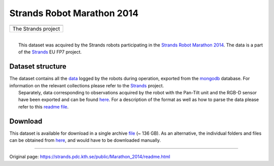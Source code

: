 Strands Robot Marathon 2014
---------------------------

+-----------------------+
| |image1|              |
+-----------------------+
| The Strands project   |
+-----------------------+

| 
|  This dataset was acquired by the Strands robots participating in the `Strands Robot Marathon 2014 <http://strands.acin.tuwien.ac.at/marathon.html>`__. The data is a part of the `Strands <http://strands.acin.tuwien.ac.at/index.html>`__ EU FP7 project.

Dataset structure
~~~~~~~~~~~~~~~~~

| The dataset contains all the `data <https://strands.pdc.kth.se/public/Marathon_2014/mongodb>`__ logged by the robots during operation, exported from the `mongodb <http://wiki.ros.org/mongodb_store>`__ database. For information on the relevant collections please refer to the `Strands <http://strands.acin.tuwien.ac.at/index.html>`__ project.
|  Separately, data corresponding to observations acquired by the robot with the Pan-Tilt unit and the RGB-D sensor have been exported and can be found `here <https://strands.pdc.kth.se/public/Marathon_2014/metric_maps>`__. For a description of the format as well as how to parse the data please refer to this `readme file <kth_lt.html>`__.

Download
~~~~~~~~

This dataset is available for download in a single archive `file <https://strands.pdc.kth.se/public/Marathon_2014.tar.gz>`__ (~ 136 GB). As an alternative, the individual folders and files can be obtained from `here <https://strands.pdc.kth.se/public/Marathon_2014>`__, and would have to be downloaded manually.

--------------

.. |image0| image:: images/marathon/strands-full-logo.png
.. |image1| image:: images/marathon/strands-full-logo.png


Original page: https://strands.pdc.kth.se/public/Marathon_2014/readme.html